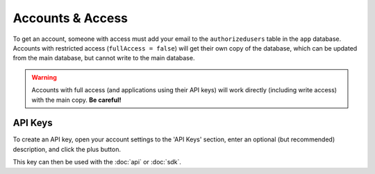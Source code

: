 .. _accounts:

Accounts & Access
#################

To get an account, someone with access must add your email to the ``authorizedusers`` table in the ``app`` database. Accounts with restricted access (``fullAccess = false``) will get their own copy of the database, which can be updated from the main database, but cannot write to the main database.

.. warning::
   Accounts with full access (and applications using their API keys) will work directly (including write access) with the main copy. **Be careful!**

.. _api-keys:

API Keys
********

To create an API key, open your account settings to the 'API Keys' section, enter an optional (but recommended) description, and click the plus button.

.. image:: images/apikeys.png
   :scale: 50%
   :align: center

This key can then be used with the :doc:`api` or :doc:`sdk`.